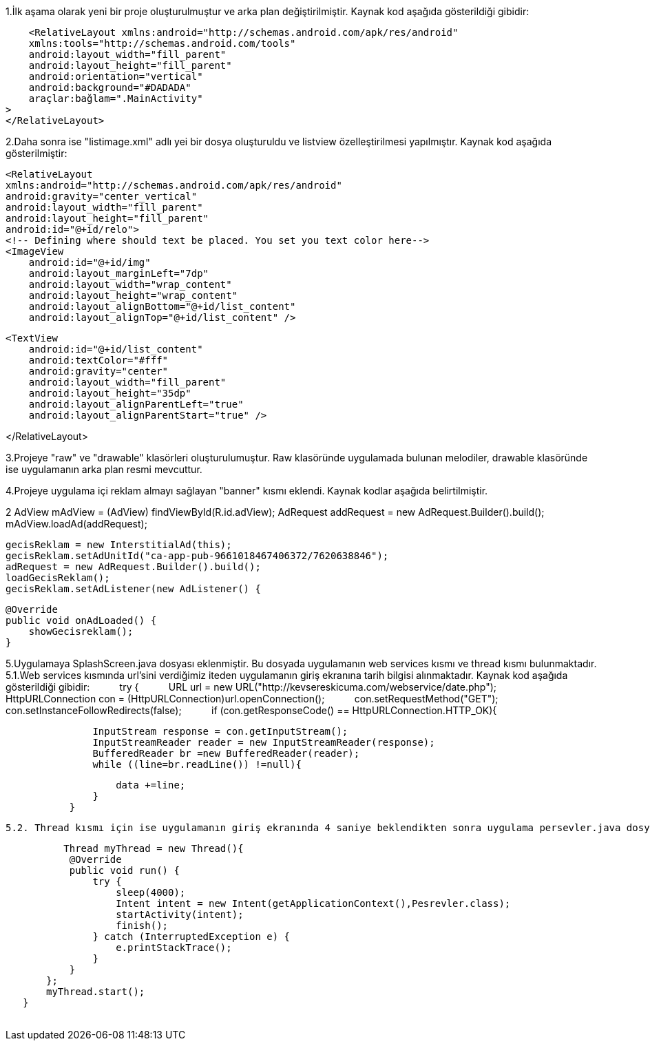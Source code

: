     


1.İlk aşama olarak yeni bir proje oluşturulmuştur ve arka plan değiştirilmiştir.
Kaynak kod aşağıda gösterildiği gibidir:

    <RelativeLayout xmlns:android="http://schemas.android.com/apk/res/android"
    xmlns:tools="http://schemas.android.com/tools"
    android:layout_width="fill_parent"
    android:layout_height="fill_parent"
    android:orientation="vertical"
    android:background="#DADADA"
    araçlar:bağlam=".MainActivity"
>
</RelativeLayout>

2.Daha sonra ise "listimage.xml" adlı yei bir dosya oluşturuldu ve listview özelleştirilmesi yapılmıştır.
Kaynak kod aşağıda gösterilmiştir:

    <RelativeLayout
    xmlns:android="http://schemas.android.com/apk/res/android"
    android:gravity="center_vertical"
    android:layout_width="fill_parent"
    android:layout_height="fill_parent"
    android:id="@+id/relo">
    <!-- Defining where should text be placed. You set you text color here-->
    <ImageView
        android:id="@+id/img"
        android:layout_marginLeft="7dp"
        android:layout_width="wrap_content"
        android:layout_height="wrap_content"
        android:layout_alignBottom="@+id/list_content"
        android:layout_alignTop="@+id/list_content" />

    <TextView
        android:id="@+id/list_content"
        android:textColor="#fff"
        android:gravity="center"
        android:layout_width="fill_parent"
        android:layout_height="35dp"
        android:layout_alignParentLeft="true"
        android:layout_alignParentStart="true" />

</RelativeLayout>


3.Projeye "raw" ve "drawable" klasörleri oluşturulumuştur. Raw klasöründe uygulamada bulunan melodiler, drawable klasöründe ise uygulamanın arka plan resmi mevcuttur.

4.Projeye uygulama içi reklam almayı sağlayan "banner" kısmı eklendi. Kaynak kodlar aşağıda belirtilmiştir.
    
    
2    AdView mAdView = (AdView) findViewById(R.id.adView);
        AdRequest addRequest = new AdRequest.Builder().build();
        mAdView.loadAd(addRequest);
        
        gecisReklam = new InterstitialAd(this);
        gecisReklam.setAdUnitId("ca-app-pub-9661018467406372/7620638846");
        adRequest = new AdRequest.Builder().build();
        loadGecisReklam();
        gecisReklam.setAdListener(new AdListener() {

            @Override
            public void onAdLoaded() {
                showGecisreklam();
            }
            
            
5.Uygulamaya SplashScreen.java dosyası eklenmiştir. Bu dosyada uygulamanın web services kısmı ve thread kısmı bulunmaktadır.
    5.1.Web services kısmında url'sini verdiğimiz iteden uygulamanın giriş ekranına tarih bilgisi alınmaktadır. Kaynak kod aşağıda            gösterildiği gibidir:   
    
    
     try {
            URL url = new URL("http://kevsereskicuma.com/webservice/date.php");
            HttpURLConnection con  = (HttpURLConnection)url.openConnection();
            con.setRequestMethod("GET");
            con.setInstanceFollowRedirects(false);
            if (con.getResponseCode() == HttpURLConnection.HTTP_OK){

                InputStream response = con.getInputStream();
                InputStreamReader reader = new InputStreamReader(response);
                BufferedReader br =new BufferedReader(reader);
                while ((line=br.readLine()) !=null){

                    data +=line;
                }
            }
    
  
  5.2. Thread kısmı için ise uygulamanın giriş ekranında 4 saniye beklendikten sonra uygulama persevler.java dosyasına geçerek uygulamanın an ekranına geçmektedir.
    
           Thread myThread = new Thread(){
            @Override
            public void run() {
                try {
                    sleep(4000);
                    Intent intent = new Intent(getApplicationContext(),Pesrevler.class);
                    startActivity(intent);
                    finish();
                } catch (InterruptedException e) {
                    e.printStackTrace();
                }
            }
        };
        myThread.start();
    }
    
